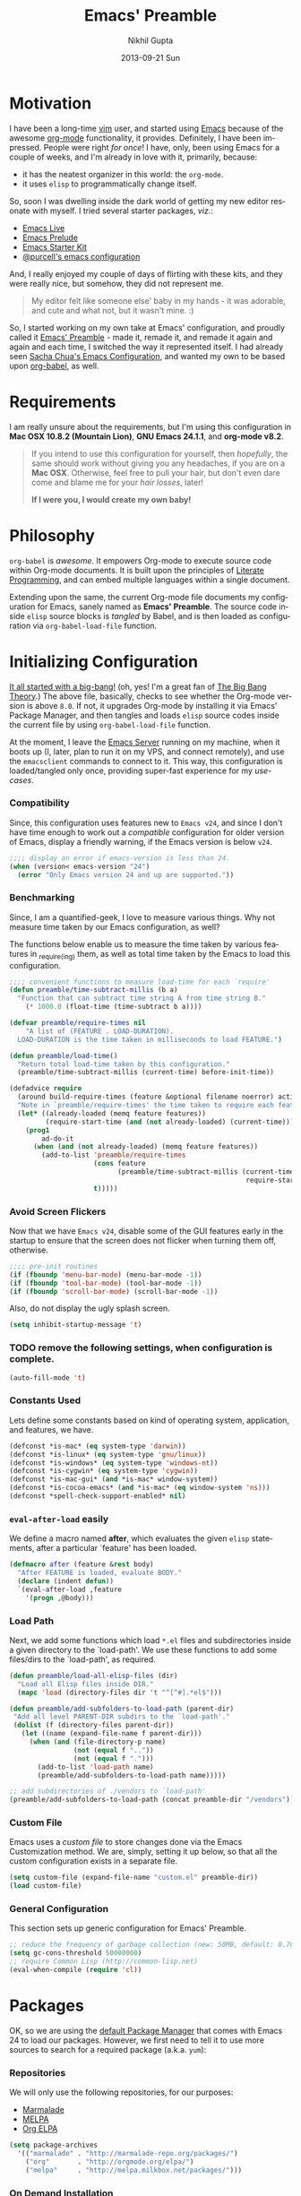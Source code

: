 #+TITLE: Emacs' Preamble
#+AUTHOR: Nikhil Gupta
#+EMAIL: me@nikhgupta.com
#+DATE: 2013-09-21 Sun
#+DESCRIPTION: Configuration for Emacs in a literal-programming (self-documenting) style.
#+KEYWORDS: org babel emacs configuration
#+LANGUAGE: en
#+OPTIONS:   H:3 num:nil toc:3 \n:nil @:t ::t |:t ^:t -:t f:t *:t <:t
#+OPTIONS:   TeX:t LaTeX:nil skip:nil d:nil todo:t pri:nil tags:nil
#+INFOJS_OPT: view:nil toc:nil ltoc:t mouse:underline buttons:0 path:http://orgmode.org/org-info.js
#+EXPORT_SELECT_TAGS: export
#+EXPORT_EXCLUDE_TAGS: noexport notangle
#+LINK_UP:
#+Link_HOME:
#+STARTUP: hidestars odd content noinlineimages latexpreview nohideblocks

* Motivation					   :writeup:thoughts:prelude:

  I have been a long-time [[http://www.vim.org][vim]] user, and started using [[http://gnu.org/s/emacs][Emacs]] because of
  the awesome [[http://orgmode.org][org-mode]] functionality, it provides. Definitely, I have
  been impressed. People were right /for once/! I have, only, been using
  Emacs for a couple of weeks, and I'm already in love with it,
  primarily, because:
  - it has the neatest organizer in this world: the =org-mode=.
  - it uses =elisp= to programmatically change itself.

  So, soon I was dwelling inside the dark world of getting my new
  editor resonate with myself. I tried several starter packages, /viz./:
  - [[http://github.com/overtone/emacs-live][Emacs Live]]
  - [[http://github.com/bbatsov/prelude][Emacs Prelude]]
  - [[http://eschulte.github.io/emacs24-starter-kit/][Emacs Starter Kit]]
  - [[http://github.com/purcell/emacs.d][@purcell's emacs configuration]]

  And, I really enjoyed my couple of days of flirting with these kits,
  and they were really nice, but somehow, they did not represent
  me.

  #+BEGIN_QUOTE
  My editor felt like someone else' baby in my hands - it was
  adorable, and cute and what not, but it wasn't mine. :)
  #+END_QUOTE

  So, I started working on my own take at Emacs' configuration, and
  proudly called it [[http://github.com/nikhgupta/preamble][Emacs' Preamble]] - made it, remade it, and remade
  it again and again and each time, I switched the way it represented
  itself. I had already seen [[http://dl.dropboxusercontent.com/u/3968124/sacha-emacs.html][Sacha Chua's Emacs Configuration]], and
  wanted my own to be based upon [[http://orgmode.org/worg/org-contrib/babel/][org-babel]], as well.

* Requirements
  I am really unsure about the requirements, but I'm using this
  configuration in *Mac OSX 10.8.2 (Mountain Lion)*, *GNU Emacs
  24.1.1*, and *org-mode v8.2*.

  #+BEGIN_QUOTE
  If you intend to use this configuration for yourself, then
  /hopefully/, the same should work without giving you any headaches,
  if you are on a *Mac OSX*. Otherwise, feel free to pull your hair,
  but don't even dare come and blame me for your /hair losses/, later!

  *If I were you, I would create my own baby!*
  #+END_QUOTE

* Philosophy
  =org-babel= is /awesome/. It empowers Org-mode to execute source
  code within Org-mode documents. It is built upon the principles of
  [[http://en.wikipedia.org/wiki/Literate_programming][Literate Programming]], and can embed multiple languages within a
  single document.

  Extending upon the same, the current Org-mode file documents my
  configuration for Emacs, sanely named as *Emacs' Preamble*. The
  source code inside =elisp= source blocks is /tangled/ by Babel, and
  is then loaded as configuration via =org-babel-load-file= function.

* Initializing Configuration					 :code:elisp:
  [[file:init.el][It all started with a big-bang!]]
  (oh, yes! I'm a great fan of [[http://en.wikipedia.org/wiki/The_Big_Bang_Theory][The Big Bang Theory]].)
  The above file, basically, checks to see whether the Org-mode version
  is above =8.0=. If not, it upgrades Org-mode by installing it via
  Emacs' Package Manager, and then tangles and loads =elisp= source
  codes inside the current file by using =org-babel-load-file=
  function.

  At the moment, I leave the [[http://www.gnu.org/software/emacs/manual/html_node/emacs/Emacs-Server.html][Emacs Server]] running on my machine, when
  it boots up (I, later, plan to run it on my VPS, and connect
  remotely), and use the =emacsclient= commands to connect to it. This
  way, this configuration is loaded/tangled only once, providing
  super-fast experience for my /use-cases/.

*** Compatibility
  Since, this configuration uses features new to =Emacs v24=, and
  since I don't have time enough to work out a /compatible/
  configuration for older version of Emacs, display a friendly
  warning, if the Emacs version is below =v24=.

  #+BEGIN_SRC emacs-lisp
  ;;;; display an error if emacs-version is less than 24.
  (when (version< emacs-version "24")
    (error "Only Emacs version 24 and up are supported."))
  #+END_SRC

*** Benchmarking			     :quantified:benchmark:functions:
    Since, I am a quantified-geek, I love to measure various things. Why not measure time taken by our Emacs configuration, as well?

    The functions below enable us to measure the time taken by various features in _require_(ing) them, as well as total time taken by the Emacs to load this configuration.

    #+BEGIN_SRC emacs-lisp
    ;;;; convenient functions to measure load-time for each `require'
    (defun preamble/time-subtract-millis (b a)
      "Function that can subtract time string A from time string B."
        (* 1000.0 (float-time (time-subtract b a))))

    (defvar preamble/require-times nil
        "A list of (FEATURE . LOAD-DURATION).
      LOAD-DURATION is the time taken in milliseconds to load FEATURE.")

    (defun preamble/load-time()
      "Return total load-time taken by this configuration."
      (preamble/time-subtract-millis (current-time) before-init-time))

    (defadvice require
      (around build-require-times (feature &optional filename noerror) activate)
      "Note in `preamble/require-times' the time taken to require each feature."
      (let* ((already-loaded (memq feature features))
             (require-start-time (and (not already-loaded) (current-time))))
        (prog1
            ad-do-it
          (when (and (not already-loaded) (memq feature features))
            (add-to-list 'preamble/require-times
                         (cons feature
                               (preamble/time-subtract-millis (current-time)
                                                               require-start-time))
                         t)))))
    #+END_SRC

*** Avoid Screen Flickers			       :gui:perfection:modes:
    Now that we have =Emacs v24=, disable some of the GUI features early
    in the startup to ensure that the screen does not flicker when
    turning them off, otherwise.

    #+BEGIN_SRC emacs-lisp
    ;;;; pre-init routines
    (if (fboundp 'menu-bar-mode) (menu-bar-mode -1))
    (if (fboundp 'tool-bar-mode) (tool-bar-mode -1))
    (if (fboundp 'scroll-bar-mode) (scroll-bar-mode -1))
    #+END_SRC

    Also, do not display the ugly splash screen.
    #+BEGIN_SRC emacs-lisp
    (setq inhibit-startup-message 't)
    #+END_SRC

*** TODO remove the following settings, when configuration is complete. :fixup:
    #+BEGIN_SRC emacs-lisp
    (auto-fill-mode 't)
    #+END_SRC

*** Constants Used
    Lets define some constants based on kind of operating system, application,
    and features, we have.

    #+BEGIN_SRC emacs-lisp
    (defconst *is-mac* (eq system-type 'darwin))
    (defconst *is-linux* (eq system-type 'gnu/linux))
    (defconst *is-windows* (eq system-type 'windows-nt))
    (defconst *is-cygwin* (eq system-type 'cygwin))
    (defconst *is-mac-gui* (and *is-mac* window-system))
    (defconst *is-cocoa-emacs* (and *is-mac* (eq window-system 'ns)))
    (defconst *spell-check-support-enabled* nil)
    #+END_SRC

*** =eval-after-load= easily					     :tricks:
    We define a macro named *after*, which evaluates the given =elisp=
    statements, after a particular `feature' has been loaded.

    #+BEGIN_SRC emacs-lisp
    (defmacro after (feature &rest body)
      "After FEATURE is loaded, evaluate BODY."
      (declare (indent defun))
      `(eval-after-load ,feature
        '(progn ,@body)))
    #+END_SRC

*** Load Path						   :functions:tricks:
    Next, we add some functions which load =*.el= files and subdirectories
    inside a given directory to the `load-path'. We use these functions to add
    some files/dirs to the `load-path', as required.

    #+BEGIN_SRC emacs-lisp
    (defun preamble/load-all-elisp-files (dir)
      "Load all Elisp files inside DIR."
      (mapc 'load (directory-files dir 't "^[^#].*el$")))

    (defun preamble/add-subfolders-to-load-path (parent-dir)
     "Add all level PARENT-DIR subdirs to the `load-path'."
     (dolist (f (directory-files parent-dir))
       (let ((name (expand-file-name f parent-dir)))
         (when (and (file-directory-p name)
                    (not (equal f ".."))
                    (not (equal f ".")))
           (add-to-list 'load-path name)
           (preamble/add-subfolders-to-load-path name)))))

    ;; add subdirectories of ./vendors to `load-path'
    (preamble/add-subfolders-to-load-path (concat preamble-dir "/vendors"))
    #+END_SRC

*** Custom File
    Emacs uses a /custom file/ to store changes done via the Emacs
    Customization method. We are, simply, setting it up below, so that
    all the custom configuration exists in a separate file.

    #+BEGIN_SRC emacs-lisp
    (setq custom-file (expand-file-name "custom.el" preamble-dir))
    (load custom-file)
    #+END_SRC

*** General Configuration
    This section sets up generic configuration for Emacs' Preamble.

    #+BEGIN_SRC emacs-lisp
    ;; reduce the frequency of garbage collection (new: 50MB, default: 0.76MB)
    (setq gc-cons-threshold 50000000)
    ;; require Common Lisp (http://common-lisp.net)
    (eval-when-compile (require 'cl))
    #+END_SRC

* Packages							 :code:elisp:
  OK, so we are using the [[http://www.emacswiki.org/emacs/ELPA][default Package Manager]] that comes with
  Emacs 24 to load our packages. However, we first need to tell it to
  use more sources to search for a required package (a.k.a. =yum=):

*** Repositories
    We will only use the following repositories, for our purposes:
    - [[http://www.emacswiki.org/emacs-en/Marmalade][Marmalade]]
    - [[http://www.emacswiki.org/emacs-en/MELPA][MELPA]]
    - [[http://orgmode.org/elpa.html][Org ELPA]]

    #+BEGIN_SRC emacs-lisp
    (setq package-archives
      '(("marmalade" . "http://marmalade-repo.org/packages/")
        ("org"       . "http://orgmode.org/elpa/")
        ("melpa"     . "http://melpa.milkbox.net/packages/")))
    #+END_SRC

*** On Demand Installation				   :functions:tricks:
    Next, we add some convenient functions to install a package, only
    when it is explicitely said so, which means that instead of
    writing a list of our packages (that need to be installed and
    checked on every run of Emacs) in this section, we are now able to
    write their installation statements, along with the rest of their
    configuration. This is called *On Demand Installation* of the
    packages.
    
    #+BEGIN_SRC emacs-lisp
    ;; on-demand installation of a package
    (defun preamble/require-package (package &optional min-version no-refresh)
      "Install given PACKAGE, optionally requiring MIN-VERSION.
      If NO-REFRESH is non-nil, the available package lists will not be
      re-downloaded in order to locate PACKAGE."
      (if (package-installed-p package min-version)
          t
        (if (or (assoc package package-archive-contents) no-refresh)
            (package-install package)
          (progn
            (package-refresh-contents)
            (preamble/require-package package min-version t)))))

    ;; on-demand installation of multiple packages
    (defun preamble/require-packages(packages-list)
      "Install packages from a given PACKAGES-LIST, using `preamble-require-package' function."
      (mapc #'preamble/require-package packages-list))
    #+END_SRC

* User Interface					      :code:elisp:ui:

  #+BEGIN_QUOTE
  An editor can only improve my efficiency, if it pleases my eyes.
  --- Nikhil Gupta
  #+END_QUOTE

  This is true, since I work for almost 12-16 hours on my computer,
  with almost 70% time either in my Shell or in my Editor, and hence,
  these two things need to be so adorable, that I prefer not to leave
  them alone.

*** Themes					   :themes:functions:package:
  Firstly, lets add a theme to Emacs' Preamble - that way, things should get a major overhaul and already look good to us.

  #+BEGIN_SRC emacs-lisp
  ;; install some themes
  (preamble/require-packages '( zenburn-theme noctilux-theme sublime-themes
      color-theme-sanityinc-solarized color-theme-sanityinc-tomorrow ))

  ;; quick access for some themes, I use often.
  (defun light() "Activate a light color theme."
    (interactive) (color-theme-sanityinc-solarized-light))
  (defun dark() "Activate a dark color theme."
    (interactive) (color-theme-sanityinc-solarized-dark))
  (defun eighties() "Activate an 80's theme."
    (interactive) (color-theme-sanityinc-tomorrow-eighties))

  ;; ensures that themes will be applied even if they have not been customized
  (defun preamble/reapply-themes ()
    "Forcibly load the themes listed in `custom-enabled-themes'."
    (dolist (theme custom-enabled-themes)
      (unless (custom-theme-p theme) (load-theme theme)))
    (custom-set-variables `(custom-enabled-themes (quote ,custom-enabled-themes))))

  ;; lets run the above function after Emacs has loaded this configuration.
  (add-hook 'after-init-hook 'preamble/reapply-themes)

  ;; set our default theme
  (setq-default custom-enabled-themes '(sanityinc-tomorrow-eighties))
  #+END_SRC

*** Appearance						    :modes:functions:
    We set fonts, modes, and some settings that affect the appearance of the
    Emacs editor, as per our requirements.
    
    #+BEGIN_SRC emacs-lisp
      (column-number-mode   't)
      ; (set-face-attribute 'default nil :height 120 :family "Monaco")
      
      ;;;; functions
      (defun preamble/adjust-opacity (frame incr)
        (let* ((oldalpha (or (frame-parameter frame 'alpha) 100))
               (newalpha (+ incr oldalpha)))
          (when (and (<= frame-alpha-lower-limit newalpha) (>= 100 newalpha))
            (modify-frame-parameters frame (list (cons 'alpha newalpha))))))
    #+END_SRC

*** Frame and Windows
    Frames in Emacs are, basically, today's world concept of
    *Windows*, i.e. an Emacs' frame is in naive terms the application
    window for Emacs. It can either be created inside Terminal by
    calling =emacsclient -t=, or as a GUI application by calling
    =emacsclient -c=. The code given below defines general settings
    for such a frame:

    #+BEGIN_SRC emacs-lisp
      ;; show condensed file name as frame's title
      (setq frame-title-format
        '((:eval (if (buffer-file-name)
          (abbreviate-file-name (buffer-file-name)) "%b"))))

      ;; start fullscreen/meximized
      (custom-set-variables '(initial-frame-alist
        (quote ((fullscreen . maximized)))))
    #+END_SRC

***** Hooks							      :hooks:
    Since, I use both the GUI as well as the Terminal version of
    Emacs, depending upon the task at hand, I have set up two
    hooks that are binded to the =after-make-frame-functions=
    hook. Furthermore, one of these hooks pertains to the GUI version,
    while the other one pertains to the Terminal version of
    Emacs. These hooks are run when a new frame is created by Emacs.

    #+BEGIN_SRC emacs-lisp
      (defvar preamble/after-make-console-frame-hooks '()
        "Hooks to run after creating a new TTY frame")
      (defvar preamble/after-make-window-system-frame-hooks '()
        "Hooks to run after creating a new window-system frame")
      
      (defun preamble/run-after-make-frame-hooks (frame)
        "Run configured hooks in response to the newly-created FRAME.
      Selectively runs either `preamble/after-make-console-frame-hooks' or
      `preamble/after-make-window-system-frame-hooks'"
        (with-selected-frame frame
          (run-hooks (if window-system
                         'preamble/after-make-window-system-frame-hooks
                       'preamble/after-make-console-frame-hooks))))
      
      (add-hook 'after-make-frame-functions 'preamble/run-after-make-frame-hooks)
    #+END_SRC

***** Terminal Frames						  :tty:hooks:
      When making new Terminal, i.e. =tty= frames in Emacs, I want to
      ensure that I am able to use mouse there, as well as paste by
      clicking mouse middle button.

      #+BEGIN_SRC emacs-lisp
      (add-hook 'preamble/after-make-console-frame-hooks
        (lambda ()
          ;; enable mouse in terminal
          (xterm-mouse-mode 1)
          ;; enable mouse-wheel middle button for pastes
          (when (fboundp 'mwheel-install) (mwheel-install))))
      #+END_SRC

***** GUI Frames							:gui:
      When making new GUI frames in Emacs, I want to disable certain
      GUI features, as well as add some customizations pertaining to
      the Emacs GUI.

      #+BEGIN_SRC emacs-lisp
        ;; suppress GUI features, we don't really need.
        (setq use-file-dialog 'nil) ; use mini-buffer for file dialogs
        (setq use-dialog-box  'nil) ; use mini-buffer for everythin' else..
        (eval '(setq inhibit-startup-echo-area-message "nikhgupta"))
        
        ;; show an indicator in left fringe for lines not in buffer
        (setq indicate-empty-lines t)
      #+END_SRC

***** Windows						      :modes:package:
      Switching windows, when more than 2 of them are open, with =C-x
      o= is a real pain in the fingers and eyes, therefore, I make use
      of the really nice [[http://github.com/dimitri/switch-window][switch-window]] package, as well as the
      =winner-mode= built-in Emacs. Winner Mode allows us to /undo/
      (and /redo/) changes in the window configuration with the key
      commands =C-c left=, and =C-c right= (which, is pretty neat!)

      #+BEGIN_SRC emacs-lisp
        (when (fboundp 'winner-mode) (winner-mode 1))
        
        ;; switch-window configuration
        (preamble/require-package 'switch-window)
        (require 'switch-window)
        
        ;; we must bind the "C-x o" key appropriately, now.
        (setq switch-window-shortcut-style 'quail)
      #+END_SRC

* Modules
  Modules are, basically, inventions of my own - /o'course, nothin'
  can be really original these days/ - and, define small pieces of
  related code on a special behaviour, mode or feature of Emacs. Some
  of the *modules* may require a package, other ones may require more
  than one packages that group together to provide a unique
  combination of functionality, while others may just enhance
  configuration for some built-in Emacs' features.

*** New Features						    :package:
***** [[http://github.com/flycheck/flycheck][FlyCheck]]
      Flycheck is a modern on-the-fly syntax-checker for GNU Emacs,
      which selects syntax-checkers based on the major mode of the
      current buffer.
      #+BEGIN_SRC emacs-lisp
      (preamble/require-package 'flycheck)
      (add-hook 'after-init-hook 'global-flycheck-mode)
      #+END_SRC
*** Feature Enhancements				   :enhanced:package:
***** [[http://www.emacswiki.org/emacs/Dired][Dired Mode]]
    
      #+BEGIN_QUOTE
      [[http://www.emacswiki.org/emacs/DiredPlus][Dired+]] is /awesome/, well.. not, initially.
      #+END_QUOTE

      [[http://www.emacswiki.org/emacs/DiredPlus][Dired+]] extends functionalities provided by standard GNU Emacs
      libraries =dired.el=, =dired-aux.el=, and =dired-x.el=. The
      standard functions are all available, plus many more.

      *Dired+* enhances our file-exploring experience.

      #+BEGIN_SRC emacs-lisp
        (preamble/require-package 'dired+)
        
        (setq diredp-hide-details-initially-flag nil)
        (setq global-dired-hide-details-mode -1)
        
        (after 'dired
          (require 'dired+)
          (setq dired-recursive-deletes 'top)
          (define-key dired-mode-map [mouse-2] 'dired-find-file))
      #+END_SRC

***** [[http://www.emacswiki.org/emacs/IbufferMode][iBuffer Mode]]
      [[https://github.com/purcell/ibuffer-vc][ibuffer-vc]] adds functionality to Emacs' =ibuffer-mode= for
      grouping buffers by their parent VC (version-control) root
      directory, and for displaying and/or sorting by the VC status of
      listed files.

      This is to say that, my =iBuffer= will, now, show me different
      groups of buffers based on the =git= repository status.
      /Pretty Awesome!/

      First, lets make sure that the buffers are grouped according to
      version control system, they are in, then by filename or process
      name.

      #+BEGIN_SRC emacs-lisp
        (preamble/require-package 'ibuffer-vc)
        (after 'ibuffer (require 'ibuffer-vc))

        (defun preamble/ibuffer-set-up-preferred-filters ()
          "Sort ibuffers according to Version Control or Filename or Process."
          (ibuffer-vc-set-filter-groups-by-vc-root)
          (unless (eq ibuffer-sorting-mode 'filename/process)
            (ibuffer-do-sort-by-filename/process)))
        
        (add-hook 'ibuffer-hook 'preamble/ibuffer-set-up-preferred-filters)
      #+END_SRC

      Now, the default display is a bit non-resonating with what my
      eyes want to see, and therefore, lets change the configuration
      of =ibuffer= to suit my eyes.

      #+BEGIN_SRC emacs-lisp
        (after 'ibuffer
          ;; use human readable size column instead of original one
          (define-ibuffer-column size-h
            (:name "Size" :inline t)
            (cond
             ((> (buffer-size) 1000000) (format "%7.1fM" (/ (buffer-size) 1000000.0)))
             ((> (buffer-size) 1000) (format "%7.1fk" (/ (buffer-size) 1000.0)))
             (t (format "%8d" (buffer-size))))))
        
        ;; modify the default ibuffer-formats
        (setq ibuffer-formats
              '((mark modified read-only vc-status-mini " "
                      (name 18 18 :left :elide)
                      " "
                      (size-h 9 -1 :right)
                      " "
                      (mode 16 16 :left :elide)
                      " "
                      (vc-status 16 16 :left)
                      " "
                      filename-and-process)))
        
        (setq ibuffer-filter-group-name-face 'font-lock-doc-face)
      #+END_SRC
***** [[http://www.emacswiki.org/emacs/InteractivelyDoThings][IDO Mode]] and [[http://www.emacswiki.org/emacs/Smex][Smex]]
      IDO mode is, simply, amazin'! It lets us do things interactively
      with buffers and files. When combined with [[https://github.com/technomancy/ido-ubiquitous][IDO Ubiquitous]] and
      [[https://github.com/nonsequitur/smex][Smex]], it creates a powerful combination of fuzzy-file searching
      and the same power is available for executings commands, as well
      as a heap of other places.

      #+BEGIN_SRC emacs-lisp
        (preamble/require-packages '( smex idomenu ido-ubiquitous))
        
        ;;; configuration
        (ido-mode 't)                            ;; enable ido mode
        (ido-everywhere 't)                      ;; use ido-mode wherever possible
        (ido-ubiquitous-mode 't)                 ;; enable ido-ubiquitous
        (setq ido-enable-flex-matching 't)       ;; enable fuzzy search
        (setq ido-use-filename-at-point 'nil)    ;; look for filename at point
        (setq ido-use-virtual-buffers 't)        ;; allow me to open closed buffers, even
        
        ;; switch to merged work directories during file input when no match is found
        (setq ido-auto-merge-work-directories-length 0)
        ;; allow the same buffer to be open in different frames
        (setq ido-default-buffer-method 'selected-window)
        
        (defun preamble/ido-choose-from-recentf ()
          "Use ido to select a recently opened file from the `recentf-list'."
          (interactive)
          (if (and ido-use-virtual-buffers (fboundp 'ido-toggle-virtual-buffers))
            (ido-switch-buffer)
            (find-file (ido-completing-read "Open file: " recentf-list nil t))))
      #+END_SRC
*** In-built Features						    :ehanced:
***** [[http://www.emacswiki.org/emacs/IncrementalSearch][Incremental Search]]
      =isearch= is the Incremental Search feature of Emacs, and while it
      is really nice on its own, it may need some basic extensions and
      features related to it.

      Therefore, we add easier keybindings to use [[http://www.emacswiki.org/emacs/OccurMode][occur]] from
      =isearch=. Moreover, we define a function to search for the
      current word, as well as functions to zap (kill till) the first
      matched string.

      #+BEGIN_SRC emacs-lisp
      ;; Search back/forth for the symbol at point
      ;; See http://www.emacswiki.org/emacs/SearchAtPoint
      (defun isearch-yank-symbol ()
        "*Put symbol at current point into search string."
        (interactive)
        (let ((sym (symbol-at-point)))
          (if sym
              (progn
                (setq isearch-regexp t
                      isearch-string (concat "\\_<" (regexp-quote (symbol-name sym)) "\\_>")
                      isearch-message (mapconcat 'isearch-text-char-description isearch-string "")
                      isearch-yank-flag t))
            (ding)))
        (isearch-search-and-update))
      
      ;; http://www.emacswiki.org/emacs/ZapToISearch
      (defun zap-to-isearch (rbeg rend)
        "Kill the region between the mark and the closest portion of
      the isearch match string. The behaviour is meant to be analogous
      to zap-to-char; let's call it zap-to-isearch. The deleted region
      does not include the isearch word. This is meant to be bound only
      in isearch mode.  The point of this function is that oftentimes
      you want to delete some portion of text, one end of which happens
      to be an active isearch word. The observation to make is that if
      you use isearch a lot to move the cursor around (as you should,
      it is much more efficient than using the arrows), it happens a
      lot that you could just delete the active region between the mark
      and the point, not include the isearch word."
        (interactive "r")
        (when (not mark-active)
          (error "Mark is not active"))
        (let* ((isearch-bounds (list isearch-other-end (point)))
               (ismin (apply 'min isearch-bounds))
               (ismax (apply 'max isearch-bounds))
               )
          (if (< (mark) ismin)
              (kill-region (mark) ismin)
            (if (> (mark) ismax)
                (kill-region ismax (mark))
              (error "Internal error in isearch kill function.")))
          (isearch-exit)
          ))
      
      ;; http://www.emacswiki.org/emacs/ZapToISearch
      (defun isearch-exit-other-end (rbeg rend)
        "Exit isearch, but at the other end of the search string.
      This is useful when followed by an immediate kill."
        (interactive "r")
        (isearch-exit)
        (goto-char isearch-other-end))
      
      ;; put symbol at current point into search string
      (define-key isearch-mode-map "\C-\M-w" 'isearch-yank-symbol)
      ;; zap to first match of the search string
      (define-key isearch-mode-map [(meta z)] 'zap-to-isearch)
      ;; exit isearch on the other end of it, so that yank can be easier
      (define-key isearch-mode-map [(control return)] 'isearch-exit-other-end)
      ;; activate occur easily inside isearch
      (define-key isearch-mode-map (kbd "C-o") 'isearch-occur)
      #+END_SRC
***** [[http://www.emacswiki.org/emacs/uniquify][Uniquify]]
      Uniquify is a built-in library that makes buffer names unique,
      when two files with same name are open, so as to make them
      distinguishable.
     
      #+BEGIN_SRC emacs-lisp
        (require 'uniquify)
        
        (setq uniquify-buffer-name-style 'reverse)
        (setq uniquify-separator " • ")
        (setq uniquify-after-kill-buffer-p t)
        (setq uniquify-ignore-buffers-re "^\\*")
      #+END_SRC

***** [[http://www.emacswiki.org/emacs/RecentFiles][Recent Files]]
      Recentf is a minor mode that builds a list of recently opened
      files. This list is is automatically saved across Emacs
      sessions. You can then access this list through a menu, or keybinding.
      #+BEGIN_SRC emacs-lisp
      (require 'recentf)
      (recentf-mode 1)
      (setq recentf-max-menu-items 25
            recentf-max-saved-items 1000
            recentf-exclude '("/tmp/" "/ssh:"))
      #+END_SRC
***** [[http://www.emacswiki.org/emacs/HippieExpand][Hippie Expand]]

      #+BEGIN_QUOTE
      HippieExpand looks at the word before point and tries to expand
      it in various ways including expanding from a fixed list (like
      =expand-abbrev=), expanding from matching text found in a buffer
      (like =dabbrev-expand=) or expanding in ways defined by your own
      functions. Which of these it tries and in what order is
      controlled by a configurable list of functions.
      #+END_QUOTE

      As stated above, =hippie-expand= uses a list of functions, which
      has been defined below in our case:
      #+BEGIN_SRC emacs-lisp
        (setq hippie-expand-try-functions-list
              '(try-complete-file-name-partially
                try-complete-file-name
                try-expand-dabbrev
                try-expand-dabbrev-all-buffers
                try-expand-dabbrev-from-kill))
      #+END_SRC
* Editing
* Buffers
* Org Mode
* Programming
* Browsers
* Consoles
* Environment Specific
  I, often, work on more than one environment (machine), and need
  special setup on such machines, sometimes.

*** OSX
    When working on my Macbook Pro '13, I prefer my keys to work a bit
    differently. The following code summarises so:

    #+BEGIN_SRC emacs-lisp
      (when *is-mac*
        (setq mac-command-modifier 'meta)
        (setq mac-option-modifier 'none)
        (setq default-input-method "MacOSX")
        ;; make mouse wheel / trackpad scrolling less jerky
        (setq mouse-wheel-scroll-amount '(0.001))
        
        ;; when using cocoa-emacs
        (when *is-mac-gui*
          ;; Woohoo!!
          (global-set-key (kbd "M-`") 'ns-next-frame)
          (global-set-key (kbd "M-h") 'ns-do-hide-emacs)
          ;; what describe-key reports for cmd-option-h
          (global-set-key (kbd "M-ˍ") 'ns-do-hide-others)
          (after-load 'nxml-mode
            (define-key nxml-mode-map (kbd "M-h") nil))))
    #+END_SRC
* Key Bindings

  #+BEGIN_SRC emacs-lisp
    (global-set-key (kbd "C-x o") 'switch-window)
    (global-set-key [(meta f11)] 'preamble/ido-choose-from-recentf)
    (global-set-key (kbd "C-x C-b") 'ibuffer)

    (global-set-key (kbd "M-/") 'hippie-expand)
    
    ;; stop C-z from minimizing windows under OS X
    (global-set-key (kbd "C-z") '(lambda ()
      (interactive) (unless *is-mac-gui*) (suspend-frame)))
    
    (when (and *is-mac* (fboundp 'toggle-frame-fullscreen))
      ;; Command-Option-f to toggle fullscreen mode
      ;; Hint: Customize `ns-use-native-fullscreen'
      (global-set-key (kbd "M-ƒ") 'toggle-frame-fullscreen))
    
    (global-set-key (kbd "M-C-8") '(lambda () (interactive) (adjust-opacity nil -5)))
    (global-set-key (kbd "M-C-9") '(lambda () (interactive) (adjust-opacity nil 5)))
    (global-set-key (kbd "M-C-0") '(lambda () (interactive) (modify-frame-parameters nil `((alpha . 100)))))
  #+END_SRC

*** BUG pressing C-z will still minimize the window when using Emacs' GUI
* Updates					:updates:github:maintainence:
  Emacs' Preamble is really smart! It can update itself, on the go.

  #+BEGIN_SRC emacs-lisp
  (defun preamble/recompile-init ()
    "Byte-compile all your dotfiles again."
    (interactive)
    (byte-recompile-directory preamble-dir 0))

  (defun preamble/update ()
    "Update Preamble to its latest version."
    (interactive)
    (when (y-or-n-p "Do you want to update Preamble? ")
      (message "Updating Preamble...")
      (cd preamble-dir)
      (shell-command "git pull")
      (preamble/recompile-init)
      (message "Update finished. Restart Emacs to complete the process.")))
  #+END_SRC

*** TODO there should be a scheduler to automatically check for updates.
